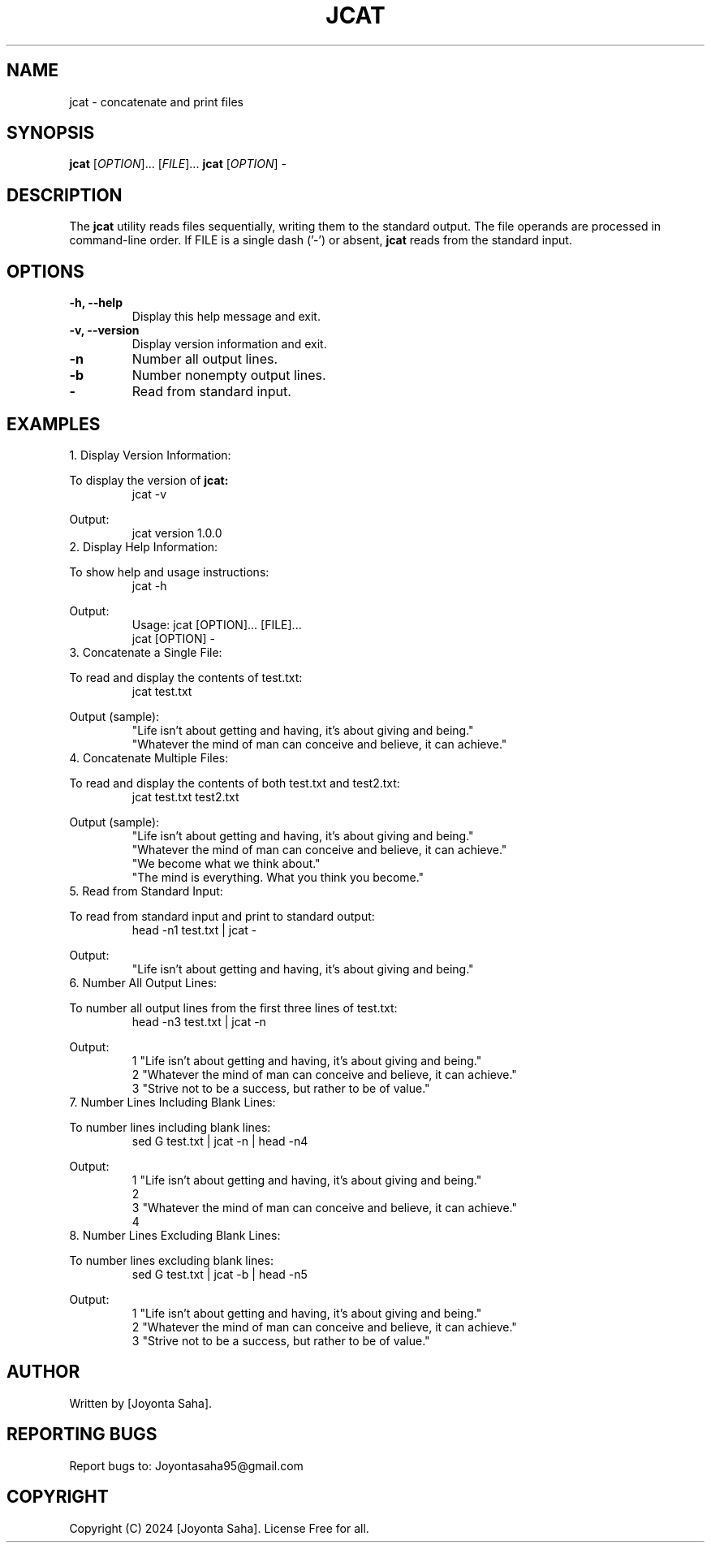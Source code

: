 .\" Manpage for jcat
.TH JCAT 1 "October 2024" "Version 1.0.0" "User Commands"
.SH NAME
jcat \- concatenate and print files
.SH SYNOPSIS
.B jcat
[\fIOPTION\fR]... [\fIFILE\fR]...
.BR jcat
[\fIOPTION\fR] -
.SH DESCRIPTION
The
.B jcat
utility reads files sequentially, writing them to the standard output. The file operands are processed in command-line order. If FILE is a single dash ('-') or absent, 
.B jcat
reads from the standard input.

.SH OPTIONS
.TP
.B -h, --help
Display this help message and exit.
.TP
.B -v, --version
Display version information and exit.
.TP
.B -n
Number all output lines.
.TP
.B -b
Number nonempty output lines.
.TP
.B -
Read from standard input.

.SH EXAMPLES

.TP
1. Display Version Information:
.PP
To display the version of 
.B jcat:
.RS
.EX
jcat -v
.EE
.RE
.PP
Output:
.RS
.nf
jcat version 1.0.0
.fi
.RE

.TP
2. Display Help Information:
.PP
To show help and usage instructions:
.RS
.EX
jcat -h
.EE
.RE
.PP
Output:
.RS
.nf
Usage: jcat [OPTION]... [FILE]...
       jcat [OPTION] -
.fi
.RE

.TP
3. Concatenate a Single File:
.PP
To read and display the contents of test.txt:
.RS
.EX
jcat test.txt
.EE
.RE
.PP
Output (sample):
.RS
.nf
"Life isn’t about getting and having, it’s about giving and being."
"Whatever the mind of man can conceive and believe, it can achieve."
...
.fi
.RE

.TP
4. Concatenate Multiple Files:
.PP
To read and display the contents of both test.txt and test2.txt:
.RS
.EX
jcat test.txt test2.txt
.EE
.RE
.PP
Output (sample):
.RS
.nf
"Life isn’t about getting and having, it’s about giving and being."
"Whatever the mind of man can conceive and believe, it can achieve."
...
"We become what we think about."
"The mind is everything. What you think you become."
...
.fi
.RE

.TP
5. Read from Standard Input:
.PP
To read from standard input and print to standard output:
.RS
.EX
head -n1 test.txt | jcat -
.EE
.RE
.PP
Output:
.RS
.nf
"Life isn’t about getting and having, it’s about giving and being."
.fi
.RE

.TP
6. Number All Output Lines:
.PP
To number all output lines from the first three lines of test.txt:
.RS
.EX
head -n3 test.txt | jcat -n
.EE
.RE
.PP
Output:
.RS
.nf
1  "Life isn’t about getting and having, it’s about giving and being."
2  "Whatever the mind of man can conceive and believe, it can achieve."
3  "Strive not to be a success, but rather to be of value."
.fi
.RE

.TP
7. Number Lines Including Blank Lines:
.PP
To number lines including blank lines:
.RS
.EX
sed G test.txt | jcat -n | head -n4
.EE
.RE
.PP
Output:
.RS
.nf
1  "Life isn’t about getting and having, it’s about giving and being."
2
3  "Whatever the mind of man can conceive and believe, it can achieve."
4
.fi
.RE

.TP
8. Number Lines Excluding Blank Lines:
.PP
To number lines excluding blank lines:
.RS
.EX
sed G test.txt | jcat -b | head -n5
.EE
.RE
.PP
Output:
.RS
.nf
 1  "Life isn’t about getting and having, it’s about giving and being."
 2  "Whatever the mind of man can conceive and believe, it can achieve."
 3  "Strive not to be a success, but rather to be of value."
.fi
.RE

.SH AUTHOR
Written by [Joyonta Saha].

.SH REPORTING BUGS
Report bugs to: Joyontasaha95@gmail.com

.SH COPYRIGHT
Copyright (C) 2024 [Joyonta Saha]. License Free for all.
